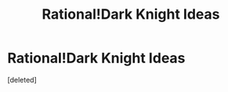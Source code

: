 #+TITLE: Rational!Dark Knight Ideas

* Rational!Dark Knight Ideas
:PROPERTIES:
:Score: 1
:DateUnix: 1407767056.0
:DateShort: 2014-Aug-11
:END:
[deleted]

